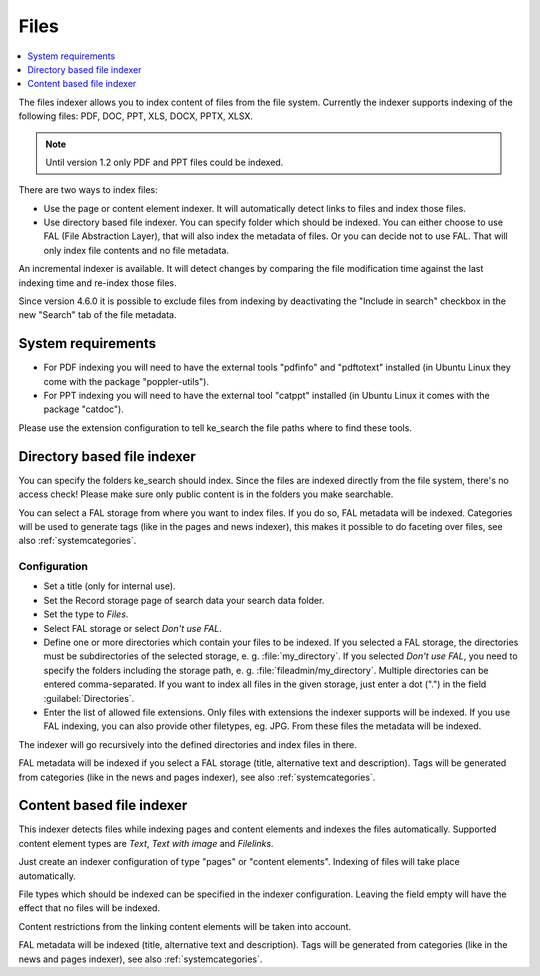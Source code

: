 ﻿.. include:: /Includes.rst.txt

.. _filesIndexer:

=====
Files
=====

.. contents::
   :depth: 1
   :local:

The files indexer allows you to index content of files from the file system.
Currently the indexer supports indexing of the following files: PDF, DOC, PPT, XLS, DOCX, PPTX, XLSX.

.. note::
   Until version 1.2 only PDF and PPT files could be indexed.

There are two ways to index files:

* Use the page or content element indexer. It will automatically detect links to files and index those files.
* Use directory based file indexer. You can specify folder which should be indexed.
  You can either choose to use FAL (File Abstraction Layer), that will also index the metadata of files. Or you can
  decide not to use FAL. That will only index file contents and no file metadata.

An incremental indexer is available. It will detect changes by comparing the file modification time against the last
indexing time and re-index those files.

Since version 4.6.0 it is possible to exclude files from indexing by
deactivating the "Include in search" checkbox in the new "Search" tab of the
file metadata.

System requirements
===================

* For PDF indexing you will need to have the external tools "pdfinfo" and "pdftotext" installed
  (in Ubuntu Linux they come with the package "poppler-utils").
* For PPT indexing you will need to have the external tool "catppt" installed (in Ubuntu Linux it comes
  with the package "catdoc").

Please use the extension configuration to tell ke_search the file paths where to find these tools.

Directory based file indexer
============================

You can specify the folders ke_search should index. Since the files are indexed directly from the file system,
there's no access check! Please make sure only public content is in the folders you make searchable.

You can select a FAL storage from where you want to index files. If you do so, FAL metadata will be indexed.
Categories will be used to generate tags (like in the pages and news indexer), this makes it possible to do
faceting over files, see also :ref:`systemcategories`.

Configuration
-------------

* Set a title (only for internal use).
* Set the Record storage page of search data your search data folder.
* Set the type to `Files`.
* Select FAL storage or select `Don't use FAL`.
* Define one or more directories which contain your files to be indexed.
  If you selected a FAL storage, the directories must be subdirectories of the selected storage,
  e. g. :file:`my_directory`. If you selected `Don't use FAL`, you need to specify the folders including the
  storage path, e. g. :file:`fileadmin/my_directory`. Multiple directories can be entered comma-separated.
  If you want to index all files in the given storage, just enter a dot (".") in the field :guilabel:`Directories`.
* Enter the list of allowed file extensions. Only files with extensions the indexer supports will be indexed. If you
  use FAL indexing, you can also provide other filetypes, eg. JPG. From these files the metadata will be indexed.

The indexer will go recursively into the defined directories and index files in there.

FAL metadata will be indexed if you select a FAL storage (title, alternative text and description).
Tags will be generated from categories (like in the news and pages indexer), see also :ref:`systemcategories`.

Content based file indexer
==========================

This indexer detects files while indexing pages and content elements and indexes the files automatically.
Supported content element types are `Text`, `Text with image` and `Filelinks`.

Just create an indexer configuration of type "pages" or "content elements".
Indexing of files will take place automatically.

File types which should be indexed can be specified in the indexer configuration.
Leaving the field empty will have the effect that no files will be indexed.

Content restrictions from the linking content elements will be taken into account.

FAL metadata will be indexed (title, alternative text and description).
Tags will be generated from categories (like in the news and pages indexer), see also :ref:`systemcategories`.
